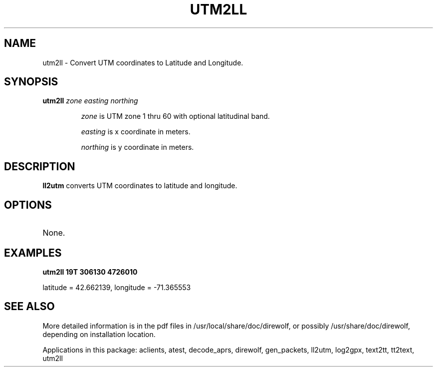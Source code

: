 .TH UTM2LL  1

.SH NAME
utm2ll \- Convert UTM coordinates to Latitude and Longitude.


.SH SYNOPSIS
.B utm2ll 
.I zone easting northing 
.RS
.P
\fIzone\fR is UTM zone 1 thru 60 with optional latitudinal band.
.P
\fIeasting\fR is x coordinate in meters.
.P
\fInorthing\fR is y coordinate in meters.
.RE

.SH DESCRIPTION
\fBll2utm\fR  converts UTM coordinates to latitude and longitude.


.SH OPTIONS
.TP
None.


.SH EXAMPLES
.P
.B utm2ll 19T 306130 4726010
.P
latitude = 42.662139, longitude = -71.365553
.P


.SH SEE ALSO
More detailed information is in the pdf files in /usr/local/share/doc/direwolf, or possibly /usr/share/doc/direwolf, depending on installation location.

Applications in this package: aclients, atest, decode_aprs, direwolf, gen_packets, ll2utm, log2gpx, text2tt, tt2text, utm2ll

